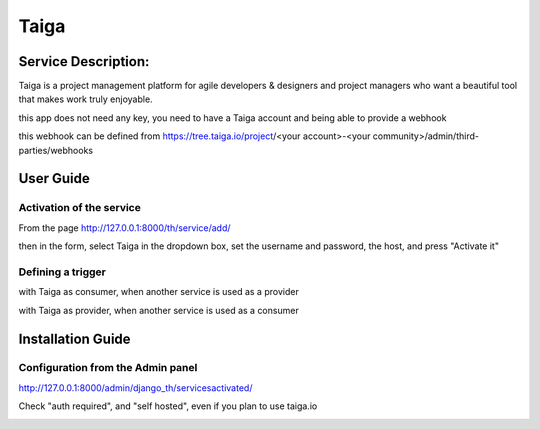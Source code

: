 Taiga
=====

Service Description:
--------------------

Taiga is a project management platform for agile developers & designers and project managers who want a beautiful tool that makes work truly enjoyable.

this app does not need any key, you need to have a Taiga account and being able to provide a webhook

this webhook can be defined from https://tree.taiga.io/project/<your account>-<your community>/admin/third-parties/webhooks

User Guide
----------

Activation of the service
~~~~~~~~~~~~~~~~~~~~~~~~~

From the page http://127.0.0.1:8000/th/service/add/

.. image:: https://raw.githubusercontent.com/foxmask/django-th/master/docs/installation_guide/public_service_wallabag_add.png
   :alt: My Activated Services

then in the form, select Taiga in the dropdown box, set the username and password, the host, and press "Activate it"

Defining a trigger
~~~~~~~~~~~~~~~~~~

with Taiga as consumer, when another service is used as a provider

.. image:: https://raw.githubusercontent.com/foxmask/django-th/master/docs/installation_guide/taiga_consumer_step3.png
    :alt: taiga step 3

.. image:: https://raw.githubusercontent.com/foxmask/django-th/master/docs/installation_guide/taiga_consumer_step4.png
    :alt: taiga step 4

with Taiga as provider, when another service is used as a consumer

.. image:: https://raw.githubusercontent.com/foxmask/django-th/master/docs/installation_guide/taiga_provider_step1.png
    :alt: taiga step 1

.. image:: https://raw.githubusercontent.com/foxmask/django-th/master/docs/installation_guide/taiga_provider_step2.png
    :alt: taiga step 2

Installation Guide
------------------

Configuration from the Admin panel
~~~~~~~~~~~~~~~~~~~~~~~~~~~~~~~~~~

http://127.0.0.1:8000/admin/django_th/servicesactivated/

Check "auth required", and "self hosted", even if you plan to use taiga.io

.. image:: https://raw.githubusercontent.com/foxmask/django-th/master/docs/installation_guide/service_taiga.png
    :target: https://taiga.io/
    :alt: Taiga
